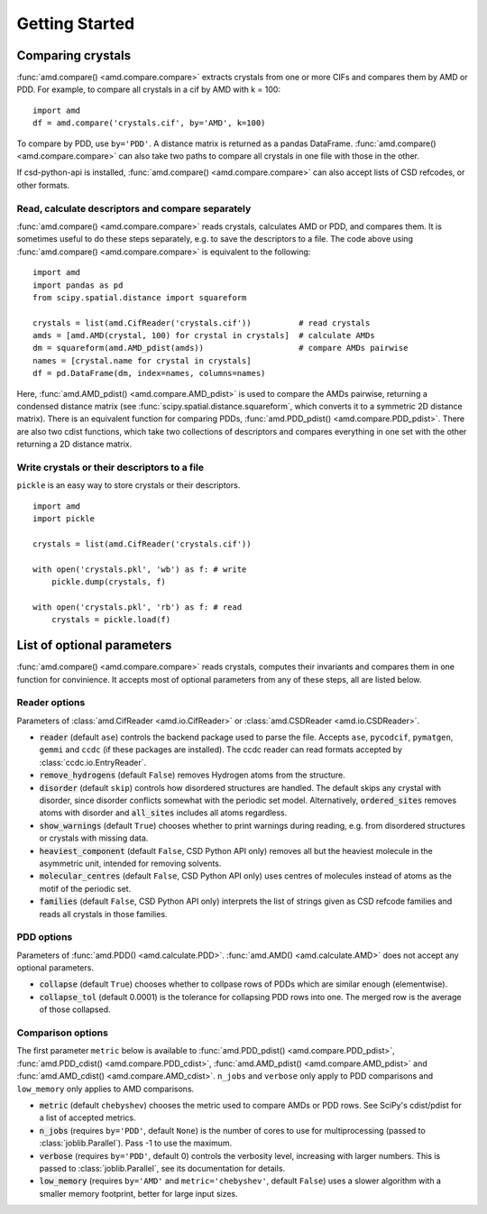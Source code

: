 Getting Started
===============

Comparing crystals
------------------

:func:`amd.compare() <amd.compare.compare>` extracts crystals from one or more CIFs
and compares them by AMD or PDD. For example, to compare all crystals in a
cif by AMD with k = 100::

    import amd
    df = amd.compare('crystals.cif', by='AMD', k=100)

To compare by PDD, use ``by='PDD'``. A distance matrix is returned as a pandas DataFrame. 
:func:`amd.compare() <amd.compare.compare>` can also take two paths to compare all
crystals in one file with those in the other.

If csd-python-api is installed, :func:`amd.compare() <amd.compare.compare>` can also accept lists of
CSD refcodes, or other formats.

Read, calculate descriptors and compare separately 
^^^^^^^^^^^^^^^^^^^^^^^^^^^^^^^^^^^^^^^^^^^^^^^^^^

:func:`amd.compare() <amd.compare.compare>` reads crystals, calculates AMD or PDD, and compares them. It is
sometimes useful to do these steps separately, e.g. to save the descriptors to a file. The code above using
:func:`amd.compare() <amd.compare.compare>` is equivalent to the following::

    import amd
    import pandas as pd
    from scipy.spatial.distance import squareform

    crystals = list(amd.CifReader('crystals.cif'))          # read crystals
    amds = [amd.AMD(crystal, 100) for crystal in crystals]  # calculate AMDs
    dm = squareform(amd.AMD_pdist(amds))                    # compare AMDs pairwise
    names = [crystal.name for crystal in crystals]
    df = pd.DataFrame(dm, index=names, columns=names)

Here, :func:`amd.AMD_pdist() <amd.compare.AMD_pdist>` is used to compare the AMDs pairwise, returning a condensed distance matrix (see
:func:`scipy.spatial.distance.squareform`, which converts it to a symmetric 2D distance matrix). There is
an equivalent function for comparing PDDs, :func:`amd.PDD_pdist() <amd.compare.PDD_pdist>`. There are also two cdist functions, which take
two collections of descriptors and compares everything in one set with the other returning a 2D distance matrix.

Write crystals or their descriptors to a file
^^^^^^^^^^^^^^^^^^^^^^^^^^^^^^^^^^^^^^^^^^^^^

``pickle`` is an easy way to store crystals or their descriptors. 
::

    import amd
    import pickle

    crystals = list(amd.CifReader('crystals.cif'))

    with open('crystals.pkl', 'wb') as f: # write
        pickle.dump(crystals, f)

    with open('crystals.pkl', 'rb') as f: # read
        crystals = pickle.load(f)

List of optional parameters
---------------------------

:func:`amd.compare() <amd.compare.compare>` reads crystals, computes their
invariants and compares them in one function for convinience. It accepts
most of optional parameters from any of these steps, all are listed below.

Reader options
^^^^^^^^^^^^^^

Parameters of :class:`amd.CifReader <amd.io.CifReader>` or :class:`amd.CSDReader <amd.io.CSDReader>`.

* :code:`reader` (default ``ase``) controls the backend package used to parse the file. Accepts ``ase``, ``pycodcif``, ``pymatgen``, ``gemmi`` and ``ccdc`` (if these packages are installed). The ccdc reader can read formats accepted by :class:`ccdc.io.EntryReader`.
* :code:`remove_hydrogens` (default ``False``) removes Hydrogen atoms from the structure.
* :code:`disorder` (default ``skip``) controls how disordered structures are handled. The default skips any crystal with disorder, since disorder conflicts somewhat with the periodic set model. Alternatively, :code:`ordered_sites` removes atoms with disorder and :code:`all_sites` includes all atoms regardless.
* :code:`show_warnings` (default ``True``) chooses whether to print warnings during reading, e.g. from disordered structures or crystals with missing data.
* :code:`heaviest_component` (default ``False``, CSD Python API only) removes all but the heaviest molecule in the asymmetric unit, intended for removing solvents.
* :code:`molecular_centres` (default ``False``, CSD Python API only) uses centres of molecules instead of atoms as the motif of the periodic set.
* :code:`families` (default ``False``, CSD Python API only) interprets the list of strings given as CSD refcode families and reads all crystals in those families.

PDD options
^^^^^^^^^^^

Parameters of :func:`amd.PDD() <amd.calculate.PDD>`. :func:`amd.AMD() <amd.calculate.AMD>` does not accept any optional parameters.

* :code:`collapse` (default ``True``) chooses whether to collpase rows of PDDs which are similar enough (elementwise).
* :code:`collapse_tol` (default 0.0001) is the tolerance for collapsing PDD rows into one. The merged row is the average of those collapsed. 

Comparison options
^^^^^^^^^^^^^^^^^^

The first parameter ``metric`` below is available to :func:`amd.PDD_pdist() <amd.compare.PDD_pdist>`, 
:func:`amd.PDD_cdist() <amd.compare.PDD_cdist>`, :func:`amd.AMD_pdist() <amd.compare.AMD_pdist>` and
:func:`amd.AMD_cdist() <amd.compare.AMD_cdist>`. ``n_jobs`` and ``verbose`` only apply to PDD comparisons and
``low_memory`` only applies to AMD comparisons.

* :code:`metric` (default ``chebyshev``) chooses the metric used to compare AMDs or PDD rows. See SciPy's cdist/pdist for a list of accepted metrics.
* :code:`n_jobs` (requires ``by='PDD'``, default ``None``) is the number of cores to use for multiprocessing (passed to :class:`joblib.Parallel`). Pass -1 to use the maximum.
* :code:`verbose` (requires ``by='PDD'``, default 0) controls the verbosity level, increasing with larger numbers. This is passed to :class:`joblib.Parallel`, see its documentation for details.
* :code:`low_memory` (requires ``by='AMD'`` and ``metric='chebyshev'``, default ``False``) uses a slower algorithm with a smaller memory footprint, better for large input sizes.